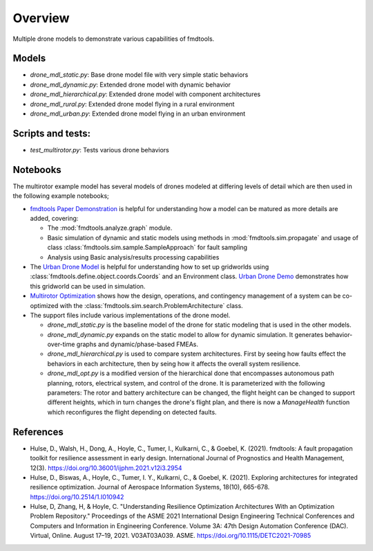 Overview
---------------------------------------------

Multiple drone models to demonstrate various capabilities of fmdtools.

Models
/////////////////////////////////////////////


- `drone_mdl_static.py`: Base drone model file with very simple static behaviors

- `drone_mdl_dynamic.py`: Extended drone model with dynamic behavior

- `drone_mdl_hierarchical.py`: Extended drone model with component architectures

- `drone_mdl_rural.py`: Extended drone model flying in a rural environment

- `drone_mdl_urban.py`: Extended drone model flying in an urban environment

Scripts and tests:
/////////////////////////////////////////////

- `test_multirotor.py`: Tests various drone behaviors


Notebooks
/////////////////////////////////////////////

The multirotor example model has several models of drones modeled at differing levels of detail which are then used in the following example notebooks;

- `fmdtools Paper Demonstration <Demonstration.ipynb>`_  is helpful for understanding how a model can be matured as more details are added, covering:

  - The :mod:`fmdtools.analyze.graph` module.
  
  - Basic simulation of dynamic and static models using methods in :mod:`fmdtools.sim.propagate` and usage of class :class:`fmdtools.sim.sample.SampleApproach` for fault sampling
  
  - Analysis using Basic analysis/results processing capabilities
 
- The `Urban Drone Model <drone_mdl_urban.py>`_ is helpful for understanding how to set up gridworlds using :class:`fmdtools.define.object.coords.Coords` and an Environment class. `Urban Drone Demo <Urban_Drone_Demo.ipynb>`_ demonstrates how this gridworld can be used in simulation.
 
- `Multirotor Optimization <Multirotor_Optimization.ipynb>`_ shows how the design, operations, and contingency management of a system can be co-optimized with the :class:`fmdtools.sim.search.ProblemArchitecture` class. 

- The support files include various implementations of the drone model.

  - `drone_mdl_static.py` is the baseline model of the drone for static modeling that is used in the other models.

  - `drone_mdl_dynamic.py` expands on the static model to allow for dynamic simulation. It generates behavior-over-time graphs and dynamic/phase-based FMEAs. 

  - `drone_mdl_hierarchical.py` is used to compare system architectures. First by seeing how faults effect the behaviors in each architecture, then by seing how it affects the overall system resilience.

  - `drone_mdl_opt.py` is a modified version of the hierarchical done that encompasses autonomous path planning, rotors, electrical system, and control of the drone. It is parameterized with the following parameters: The rotor and battery architecture can be changed, the flight height can be changed to support different heights, which in turn changes the drone's flight plan, and there is now a `ManageHealth` function which reconfigures the flight depending on detected faults.

References
/////////////////////////////////////////////

- Hulse, D., Walsh, H., Dong, A., Hoyle, C., Tumer, I., Kulkarni, C., & Goebel, K. (2021). fmdtools: A fault propagation toolkit for resilience assessment in early design. International Journal of Prognostics and Health Management, 12(3). https://doi.org/10.36001/ijphm.2021.v12i3.2954

- Hulse, D., Biswas, A., Hoyle, C., Tumer, I. Y., Kulkarni, C., & Goebel, K. (2021). Exploring architectures for integrated resilience optimization. Journal of Aerospace Information Systems, 18(10), 665-678. https://doi.org/10.2514/1.I010942

- Hulse, D, Zhang, H, & Hoyle, C. "Understanding Resilience Optimization Architectures With an Optimization Problem Repository." Proceedings of the ASME 2021 International Design Engineering Technical Conferences and Computers and Information in Engineering Conference. Volume 3A: 47th Design Automation Conference (DAC). Virtual, Online. August 17–19, 2021. V03AT03A039. ASME. https://doi.org/10.1115/DETC2021-70985

